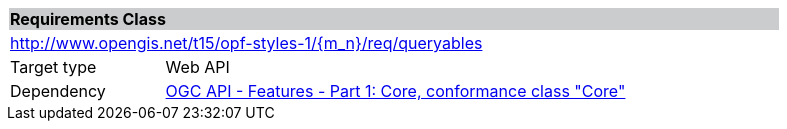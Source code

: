 [cols="1,4",width="90%"]
|===
2+|*Requirements Class* {set:cellbgcolor:#CACCCE}
2+|http://www.opengis.net/t15/opf-styles-1/{m_n}/req/queryables {set:cellbgcolor:#FFFFFF}
|Target type |Web API
|Dependency |link:http://docs.opengeospatial.org/is/17-069r3/17-069r3.html#rc_core[OGC API - Features - Part 1: Core, conformance class "Core"]
|===
